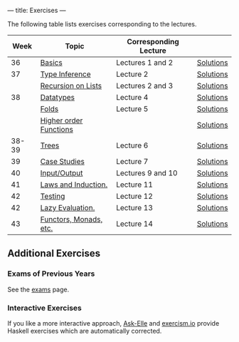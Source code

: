 ---
title: Exercises
---

The following table lists exercises corresponding to the lectures.

#+ATTR_HTML: :class table table-striped
|  Week | Topic                  | Corresponding Lecture |           |
|-------+------------------------+-----------------------+-----------|
|    36 | [[file:exercises/basics.html][Basics]]                 | Lectures 1 and 2      | [[file:exercises/basics.solutions.html][Solutions]] |
|    37 | [[file:exercises/types.html][Type Inference]]         | Lecture 2             | [[file:exercises/types.solutions.html][Solutions]] |
|       | [[file:exercises/recursion.html][Recursion on Lists]]     | Lectures 2 and 3      | [[file:exercises/recursion.solutions.html][Solutions]] |
|    38 | [[file:exercises/datatypes.html][Datatypes]]              | Lecture 4             | [[file:exercises/datatypes.solutions.html][Solutions]] |
|       | [[file:exercises/foldr.html][Folds]]                  | Lecture 5             | [[file:exercises/foldr.solutions.html][Solutions]] |
|       | [[file:exercises/hof.html][Higher order Functions]] |                       | [[file:exercises/hof.solutions.html][Solutions]] |
| 38-39 | [[file:exercises/trees.html][Trees]]                  | Lecture 6             | [[file:exercises/trees.solutions.html][Solutions]] |
|    39 | [[file:exercises/case_studies.html][Case Studies]]           | Lecture 7             | [[file:exercises/case_studies.solutions.html][Solutions]] |
|    40 | [[file:exercises/io.html][Input/Output]]           | Lectures 9 and 10     | [[file:exercises/io.solutions.html][Solutions]] |
|    41 | [[file:exercises/laws_and_induction.html][Laws and Induction.]]    | Lecture 11            | [[file:exercises/laws_and_induction.solutions.html][Solutions]] |
|    42 | [[file:exercises/testing.html][Testing]]                | Lecture 12            | [[file:exercises/testing.solutions.html][Solutions]] |
|    42 | [[file:exercises/lazy.html][Lazy Evaluation.]]       | Lecture 13            | [[file:exercises/lazy.solutions.html][Solutions]] |
|    43 | [[file:exercises/functor_monad.html][Functors, Monads, etc.]] | Lecture 14            | [[file:exercises/functor_monad.solutions.html][Solutions]] |



** Additional Exercises

*** Exams of Previous Years

See the [[file:exams.html][exams]] page.

*** Interactive Exercises

If you like a more interactive approach,
[[http://ideas.cs.uu.nl/AskElle/][Ask-Elle]] and
[[http://exercism.io/languages/haskell][exercism.io]] provide Haskell
exercises which are automatically corrected.
